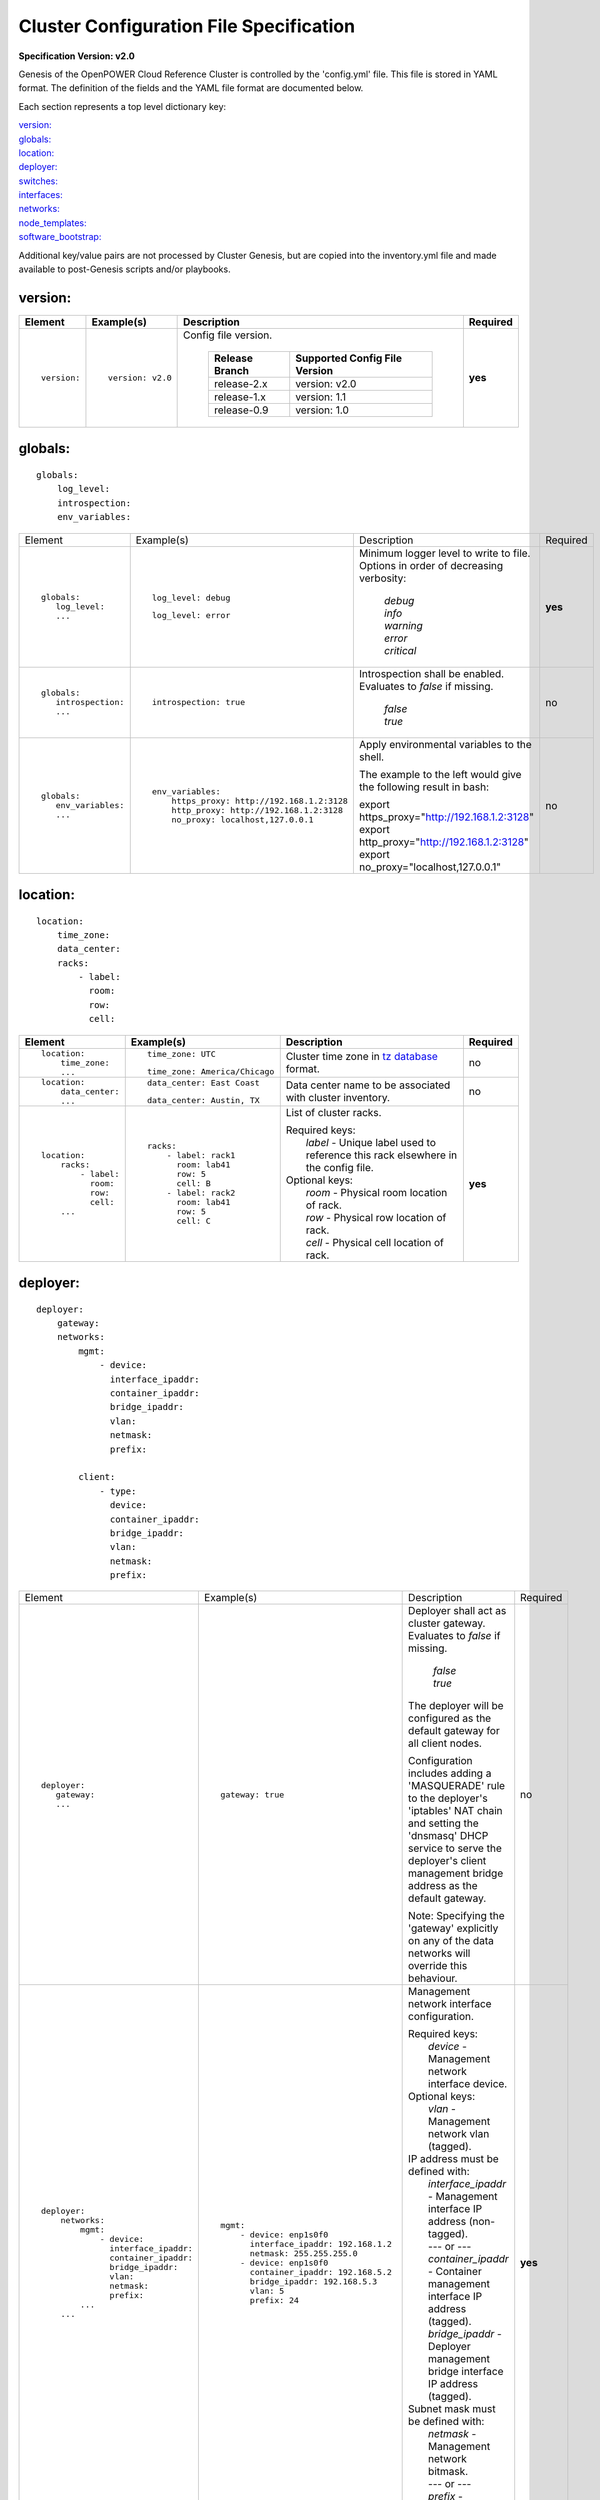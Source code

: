 .. _config_file_spec:

Cluster Configuration File Specification
=========================================

**Specification Version: v2.0**

Genesis of the OpenPOWER Cloud Reference Cluster is controlled by the
'config.yml' file. This file is stored in YAML format. The definition of
the fields and the YAML file format are documented below.

Each section represents a top level dictionary key:

| `version:`_
| `globals:`_
| `location:`_
| `deployer:`_
| `switches:`_
| `interfaces:`_
| `networks:`_
| `node_templates:`_
| `software_bootstrap:`_

Additional key/value pairs are not processed by Cluster Genesis, but are
copied into the inventory.yml file and made available to post-Genesis
scripts and/or playbooks.


version:
---------

+-------------+------------------+--------------------------------------------------------------------------------------------------------------------------------------+----------+
| Element     | Example(s)       | Description                                                                                                                          | Required |
+=============+==================+======================================================================================================================================+==========+
|             |                  |                                                                                                                                      |          |
| ::          | ::               | Config file version.                                                                                                                 | **yes**  |
|             |                  |                                                                                                                                      |          |
|   version:  |   version: v2.0  |  +----------------+-------------------------------+                                                                                  |          |
|             |                  |  | Release Branch | Supported Config File Version |                                                                                  |          |
|             |                  |  +================+===============================+                                                                                  |          |
|             |                  |  | release-2.x    | version: v2.0                 |                                                                                  |          |
|             |                  |  +----------------+-------------------------------+                                                                                  |          |
|             |                  |  | release-1.x    | version: 1.1                  |                                                                                  |          |
|             |                  |  +----------------+-------------------------------+                                                                                  |          |
|             |                  |  | release-0.9    | version: 1.0                  |                                                                                  |          |
|             |                  |  +----------------+-------------------------------+                                                                                  |          |
|             |                  |                                                                                                                                      |          |
+-------------+------------------+--------------------------------------------------------------------------------------------------------------------------------------+----------+

globals:
--------

::

  globals:
      log_level:
      introspection:
      env_variables:

+-----------------------------------+--------------------------------------------+--------------------------------------------------------------------------------------------+----------+
| Element                           | Example(s)                                 | Description                                                                                | Required |
+-----------------------------------+--------------------------------------------+--------------------------------------------------------------------------------------------+----------+
|                                   |                                            |                                                                                            |          |
| ::                                | ::                                         | Minimum logger level to write to file. Options in order of decreasing verbosity:           | **yes**  |
|                                   |                                            |                                                                                            |          |
|   globals:                        |   log_level: debug                         |   | *debug*                                                                                |          |
|      log_level:                   |                                            |   | *info*                                                                                 |          |
|      ...                          | ::                                         |   | *warning*                                                                              |          |
|                                   |                                            |   | *error*                                                                                |          |
|                                   |   log_level: error                         |   | *critical*                                                                             |          |
|                                   |                                            |                                                                                            |          |
+-----------------------------------+--------------------------------------------+--------------------------------------------------------------------------------------------+----------+
|                                   |                                            |                                                                                            |          |
| ::                                | ::                                         | Introspection shall be enabled. Evaluates to *false* if missing.                           | no       |
|                                   |                                            |                                                                                            |          |
|   globals:                        |   introspection: true                      |   | *false*                                                                                |          |
|      introspection:               |                                            |   | *true*                                                                                 |          |
|      ...                          |                                            |                                                                                            |          |
|                                   |                                            |                                                                                            |          |
+-----------------------------------+--------------------------------------------+--------------------------------------------------------------------------------------------+----------+
|                                   |                                            |                                                                                            |          |
| ::                                | ::                                         | Apply environmental variables to the shell.                                                | no       |
|                                   |                                            |                                                                                            |          |
|   globals:                        |   env_variables:                           | The example to the left would give the following result in bash:                           |          |
|      env_variables:               |       https_proxy: http://192.168.1.2:3128 |                                                                                            |          |
|      ...                          |       http_proxy: http://192.168.1.2:3128  | | export https_proxy="http://192.168.1.2:3128"                                             |          |
|                                   |       no_proxy: localhost,127.0.0.1        | | export http_proxy="http://192.168.1.2:3128"                                              |          |
|                                   |                                            | | export no_proxy="localhost,127.0.0.1"                                                    |          |
|                                   |                                            |                                                                                            |          |
|                                   |                                            |                                                                                            |          |
+-----------------------------------+--------------------------------------------+--------------------------------------------------------------------------------------------+----------+

location:
----------

::

  location:
      time_zone:
      data_center:
      racks:
          - label:
            room:
            row:
            cell:

+----------------------+-------------------------------+----------------------------------------------------------------------------------------------------------------+----------+
| Element              | Example(s)                    | Description                                                                                                    | Required |
+======================+===============================+================================================================================================================+==========+
|                      |                               |                                                                                                                |          |
| ::                   | ::                            | Cluster time zone in `tz database                                                                              | no       |
|                      |                               | <https://en.wikipedia.org/wiki/List_of_tz_database_time_zones>`_ format.                                       |          |
|   location:          |   time_zone: UTC              |                                                                                                                |          |
|       time_zone:     |                               |                                                                                                                |          |
|       ...            | ::                            |                                                                                                                |          |
|                      |                               |                                                                                                                |          |
|                      |   time_zone: America/Chicago  |                                                                                                                |          |
|                      |                               |                                                                                                                |          |
+----------------------+-------------------------------+----------------------------------------------------------------------------------------------------------------+----------+
|                      |                               |                                                                                                                |          |
| ::                   | ::                            | Data center name to be associated with cluster inventory.                                                      | no       |
|                      |                               |                                                                                                                |          |
|   location:          |   data_center: East Coast     |                                                                                                                |          |
|       data_center:   |                               |                                                                                                                |          |
|       ...            |                               |                                                                                                                |          |
|                      | ::                            |                                                                                                                |          |
|                      |                               |                                                                                                                |          |
|                      |   data_center: Austin, TX     |                                                                                                                |          |
|                      |                               |                                                                                                                |          |
+----------------------+-------------------------------+----------------------------------------------------------------------------------------------------------------+----------+
| .. _location_racks:  |                               |                                                                                                                |          |
|                      |                               |                                                                                                                |          |
| ::                   | ::                            | List of cluster racks.                                                                                         | **yes**  |
|                      |                               |                                                                                                                |          |
|   location:          |   racks:                      | | Required keys:                                                                                               |          |
|       racks:         |       - label: rack1          | |   *label* - Unique label used to reference this rack elsewhere in the config file.                           |          |
|           - label:   |         room: lab41           |                                                                                                                |          |
|             room:    |         row: 5                | | Optional keys:                                                                                               |          |
|             row:     |         cell: B               | |   *room*  - Physical room location of rack.                                                                  |          |
|             cell:    |       - label: rack2          | |   *row*   - Physical row location of rack.                                                                   |          |
|       ...            |         room: lab41           | |   *cell*  - Physical cell location of rack.                                                                  |          |
|                      |         row: 5                |                                                                                                                |          |
|                      |         cell: C               |                                                                                                                |          |
|                      |                               |                                                                                                                |          |
+----------------------+-------------------------------+----------------------------------------------------------------------------------------------------------------+----------+

deployer:
----------

::

  deployer:
      gateway:
      networks:
          mgmt:
              - device:
                interface_ipaddr:
                container_ipaddr:
                bridge_ipaddr:
                vlan:
                netmask:
                prefix:

          client:
              - type:
                device:
                container_ipaddr:
                bridge_ipaddr:
                vlan:
                netmask:
                prefix:

+-----------------------------------+--------------------------------------------+--------------------------------------------------------------------------------------------+----------+
| Element                           | Example(s)                                 | Description                                                                                | Required |
+-----------------------------------+--------------------------------------------+--------------------------------------------------------------------------------------------+----------+
|                                   |                                            |                                                                                            |          |
| ::                                | ::                                         | Deployer shall act as cluster gateway. Evaluates to *false* if missing.                    | no       |
|                                   |                                            |                                                                                            |          |
|   deployer:                       |   gateway: true                            |   | *false*                                                                                |          |
|      gateway:                     |                                            |   | *true*                                                                                 |          |
|      ...                          |                                            |                                                                                            |          |
|                                   |                                            | The deployer will be configured as the default gateway for all client nodes.               |          |
|                                   |                                            |                                                                                            |          |
|                                   |                                            | Configuration includes adding a 'MASQUERADE' rule to the deployer's 'iptables' NAT chain   |          |
|                                   |                                            | and setting the 'dnsmasq' DHCP service to serve the deployer's client management bridge    |          |
|                                   |                                            | address as the default gateway.                                                            |          |
|                                   |                                            |                                                                                            |          |
|                                   |                                            | Note: Specifying the 'gateway' explicitly on any of the data networks will override this   |          |
|                                   |                                            | behaviour.                                                                                 |          |
|                                   |                                            |                                                                                            |          |
+-----------------------------------+--------------------------------------------+--------------------------------------------------------------------------------------------+----------+
|                                   |                                            |                                                                                            |          |
| ::                                | ::                                         | Management network interface configuration.                                                | **yes**  |
|                                   |                                            |                                                                                            |          |
|   deployer:                       |   mgmt:                                    | | Required keys:                                                                           |          |
|       networks:                   |       - device: enp1s0f0                   | |   *device* - Management network interface device.                                        |          |
|           mgmt:                   |         interface_ipaddr: 192.168.1.2      |                                                                                            |          |
|               - device:           |         netmask: 255.255.255.0             | | Optional keys:                                                                           |          |
|                 interface_ipaddr: |       - device: enp1s0f0                   | |   *vlan* - Management network vlan (tagged).                                             |          |
|                 container_ipaddr: |         container_ipaddr: 192.168.5.2      |                                                                                            |          |
|                 bridge_ipaddr:    |         bridge_ipaddr: 192.168.5.3         | | IP address must be defined with:                                                         |          |
|                 vlan:             |         vlan: 5                            | |   *interface_ipaddr* - Management interface IP address (non-tagged).                     |          |
|                 netmask:          |         prefix: 24                         | |   --- or ---                                                                             |          |
|                 prefix:           |                                            | |   *container_ipaddr* - Container management interface IP address (tagged).               |          |
|           ...                     |                                            | |   *bridge_ipaddr*    - Deployer management bridge interface IP address (tagged).         |          |
|       ...                         |                                            |                                                                                            |          |
|                                   |                                            | | Subnet mask must be defined with:                                                        |          |
|                                   |                                            | |   *netmask* - Management network bitmask.                                                |          |
|                                   |                                            | |   --- or ---                                                                             |          |
|                                   |                                            | |   *prefix*  - Management network bit-length.                                             |          |
|                                   |                                            |                                                                                            |          |
+-----------------------------------+--------------------------------------------+--------------------------------------------------------------------------------------------+----------+
|                                   |                                            |                                                                                            |          |
| ::                                | ::                                         | Client node BMC (IPMI) and OS (PXE) network interface configuration. Ansible communicates  | **yes**  |
|                                   |                                            | with clients using this network during "post deploy" operations.                           |          |
|   deployer:                       |   client:                                  |                                                                                            |          |
|       networks:                   |       - type: ipmi                         | | Required keys:                                                                           |          |
|           client:                 |         device: enp1s0f0                   | |   *type*             - IPMI or PXE network (ipmi/pxe).                                   |          |
|               - type:             |         container_ipaddr: 192.168.10.2     | |   *device*           - Management network interface device.                              |          |
|                 device:           |         bridge_ipaddr: 192.168.10.3        | |   *container_ipaddr* - Container management interface IP address.                        |          |
|                 container_ipaddr: |         vlan: 10                           | |   *bridge_ipaddr*    - Deployer management bridge interface IP address.                  |          |
|                 bridge_ipaddr:    |         netmask: 255.255.255.0             | |   *vlan*             - Management network vlan.                                          |          |
|                 vlan:             |       - type: pxe                          |                                                                                            |          |
|                 netmask:          |         device: enp1s0f0                   | | Subnet mask must be defined with:                                                        |          |
|                 prefix:           |         container_ipaddr: 192.168.20.2     | |   *netmask* - Management network bitmask.                                                |          |
|                                   |         bridge_ipaddr: 192.168.20.3        | |   --- or ---                                                                             |          |
|                                   |         vlan: 20                           | |   *prefix*  - Management network bit-length.                                             |          |
|                                   |         prefix: 24                         |                                                                                            |          |
|                                   |                                            |                                                                                            |          |
+-----------------------------------+--------------------------------------------+--------------------------------------------------------------------------------------------+----------+

switches:
----------

::

    switches:
        mgmt:
            - label:
              hostname:
              userid:
              password:
              ssh_key:
              class:
              rack_id:
              rack_eia:
              interfaces:
                  - type:
                    ipaddr:
                    vlan:
                    port:
              links:
                  - target:
                    ipaddr:
                    vip:
                    netmask:
                    prefix:
                    ports:
        data:
            - label:
              hostname:
              userid:
              password:
              ssh_key:
              class:
              rack_id:
              rack_eia:
              interfaces:
                  - type:
                    ipaddr:
                    vlan:
                    port:
              links:
                  - target:
                    ipaddr:
                    vip:
                    netmask:
                    prefix:
                    ports:

+---------------------------------+---------------------------------------+---------------------------------------------------------------------------------------------+----------+
| Element                         | Example(s)                            | Description                                                                                 | Required |
+=================================+=======================================+=============================================================================================+==========+
| .. _switches_mgmt:              |                                       |                                                                                             |          |
|                                 |                                       |                                                                                             |          |
| ::                              | ::                                    | Management switch configuration. Each physical switch is defined as an item in the *mgmt:*  | **yes**  |
|                                 |                                       | list.                                                                                       |          |
|   switches:                     |   mgmt:                               |                                                                                             |          |
|       mgmt:                     |       - label: mgmt_switch            | | Required keys:                                                                            |          |
|           - label:              |         hostname: switch23423         | |   *label*  - Unique label used to reference this switch elsewhere in the config file.     |          |
|             hostname:           |         userid: admin                 |                                                                                             |          |
|             userid:             |         password: abc123              | | Required keys in "active" switch mode:                                                    |          |
|             password:           |         class: lenovo                 | |   *userid*        - Userid for switch management account.                                 |          |
|             class:              |         rack_id: rack1                | |   *password* [1]_ - Plain text password associated with *userid*.                         |          |
|             rack_id:            |         rack_eia: 20                  | |   *ssh_key*  [1]_ - Path to SSH private key file associated with *userid*.                |          |
|             rack_eia:           |         interfaces:                   |                                                                                             |          |
|             interfaces:         |             - type: outband           | | Required keys in "passive" switch mode:                                                   |          |
|                 - type:         |               ipaddr: 192.168.1.10    | |   *class*  - Switch class (lenovo/mellanox/cisco/cumulus).                                |          |
|                   ipaddr:       |               port: mgmt0             |                                                                                             |          |
|                   vlan:         |             - type: inband            | | Optional keys:                                                                            |          |
|                   port:         |               ipaddr: 192.168.5.20    | |   *hostname* - Hostname associated with switch management network interface.              |          |
|             links:              |               port: 15                | |   *rack_id*  - Reference to rack *label* defined in the                                   |          |
|                 - target:       |         links:                        |                  `locations: racks:= <location_racks_>`_ element.                           |          |
|                   ports:        |             - target: deployer        | |   *rack_eia* - Switch position within rack.                                               |          |
|       ...                       |               ports: 1                | |   *interfaces* - See interfaces_.                                                         |          |
|                                 |             - target: data_switch     | |   *links*    - See links_.                                                                |          |
|                                 |               ports: 2                |                                                                                             |          |
|                                 |                                       | .. [1] Either *password* or *ssh_key* shall be specified, but not both.                     |          |
|                                 |                                       |                                                                                             |          |
+---------------------------------+---------------------------------------+---------------------------------------------------------------------------------------------+----------+
| .. _switches_data:              |                                       |                                                                                             |          |
|                                 |                                       |                                                                                             |          |
| ::                              | example #1::                          | Data switch configuration. Each physical switch is defined as an item in the *data:* list.  | **yes**  |
|                                 |                                       |                                                                                             |          |
|   switches:                     |   data:                               | Key/value specs are identical to `mgmt switches <switches_mgmt_>`_.                         |          |
|       data:                     |       - label: data_switch_1          |                                                                                             |          |
|           - label:              |         hostname: switch84579         |                                                                                             |          |
|             hostname:           |         userid: admin                 |                                                                                             |          |
|             userid:             |         password: abc123              |                                                                                             |          |
|             password:           |         class: mellanox               |                                                                                             |          |
|             class:              |         rack_id: rack1                |                                                                                             |          |
|             rack_id:            |         rack_eia: 21                  |                                                                                             |          |
|             rack_eia:           |         interfaces:                   |                                                                                             |          |
|             interfaces:         |             - type: inband            |                                                                                             |          |
|                 - type:         |               ipaddr: 192.168.1.21    |                                                                                             |          |
|                   ipaddr:       |               port: 15                |                                                                                             |          |
|                   vlan:         |         links:                        |                                                                                             |          |
|                   port:         |             - target: mgmt_switch     |                                                                                             |          |
|             links:              |               ports: 1                |                                                                                             |          |
|                 - target:       |             - target: data_switch_2   |                                                                                             |          |
|                   ports:        |               ports: 2                |                                                                                             |          |
|       ...                       |                                       |                                                                                             |          |
|                                 | example #2::                          |                                                                                             |          |
|                                 |                                       |                                                                                             |          |
|                                 |   data:                               |                                                                                             |          |
|                                 |       - label: data_switch            |                                                                                             |          |
|                                 |         hostname: switch84579         |                                                                                             |          |
|                                 |         userid: admin                 |                                                                                             |          |
|                                 |         password: abc123              |                                                                                             |          |
|                                 |         rack_id: rack1                |                                                                                             |          |
|                                 |         rack_eia: 21                  |                                                                                             |          |
|                                 |         interfaces:                   |                                                                                             |          |
|                                 |             - type: outband           |                                                                                             |          |
|                                 |               ipaddr: 192.168.1.21    |                                                                                             |          |
|                                 |               port: mgmt0             |                                                                                             |          |
|                                 |         links:                        |                                                                                             |          |
|                                 |             - target: mgmt_switch     |                                                                                             |          |
|                                 |               ports: mgmt0            |                                                                                             |          |
|                                 |                                       |                                                                                             |          |
+---------------------------------+---------------------------------------+---------------------------------------------------------------------------------------------+----------+
| .. _interfaces:                 |                                       |                                                                                             |          |
|                                 |                                       |                                                                                             |          |
| ::                              | example #1::                          | Switch interface configuration.                                                             | no       |
|                                 |                                       |                                                                                             |          |
|   switches:                     |   interfaces:                         | | Required keys:                                                                            |          |
|       mgmt:                     |       - type: outband                 | |   *type*   - In-Band or Out-of-Band (inband/outband).                                     |          |
|           - ...                 |         ipaddr: 192.168.1.20          | |   *ipaddr* - IP address.                                                                  |          |
|             interfaces:         |         port: mgmt0                   | |   *vlan*   - VLAN.                                                                        |          |
|                 - type:         |                                       | |   *port*   - Port.                                                                        |          |
|                   ipaddr:       | example #2::                          |                                                                                             |          |
|                   port:         |                                       |                                                                                             |          |
|       data:                     |   interfaces:                         |                                                                                             |          |
|           - ...                 |       - type: inband                  |                                                                                             |          |
|             interfaces:         |         ipaddr: 192.168.5.20          |                                                                                             |          |
|                 - type:         |         port: 15                      |                                                                                             |          |
|                   ipaddr:       |                                       |                                                                                             |          |
|                   port:         |                                       |                                                                                             |          |
|                                 |                                       |                                                                                             |          |
+---------------------------------+---------------------------------------+---------------------------------------------------------------------------------------------+----------+
| .. _links:                      |                                       |                                                                                             |          |
|                                 |                                       |                                                                                             |          |
| ::                              | example #1::                          | Switch link configuration. Links can be configured between any switches and/or the          | no       |
|                                 |                                       | deployer.                                                                                   |          |
|   switches:                     |   mgmt:                               |                                                                                             |          |
|       mgmt:                     |       - label: mgmt_switch            | | Required keys:                                                                            |          |
|           - ...                 |         ...                           | |   *target* - Reference to destination target. This value must be set to 'deployer' or     |          |
|             links:              |         interfaces:                   |                correspond to another switch's *label* (switches_mgmt_, switches_data_).     |          |
|                 - target:       |             - type: inband            | |   *ports*   - Source port numbers (not target ports!). This can either be a single port   |          |
|                   ports:        |               ipaddr: 192.168.5.10    |                 or a list of ports. If a list is given then the links will be aggregated.   |          |
|       data:                     |               port: 15                |                                                                                             |          |
|           - ...                 |         links:                        | | Optional keys:                                                                            |          |
|             links:              |             - target: deployer        | |   *ipaddr* - Management interface IP address.                                             |          |
|                 - target:       |               ports: 10               | |   *vlan*   - Management interface vlan.                                                   |          |
|                   port:         |             - target: data_switch     | |   *vip*    - Virtual IP used for redundant switch configurations.                         |          |
|           - ...                 |               ports: 11               |                                                                                             |          |
|             links:              |   data:                               | | Subnet mask must be defined with:                                                         |          |
|                 - target:       |       - label: data_switch            | |   *netmask* - Management network bitmask.                                                 |          |
|                   ipaddr:       |         ...                           | |   --- or ---                                                                              |          |
|                   vip:          |         interfaces:                   | |   *prefix*  - Management network bit-length.                                              |          |
|                   netmask:      |             - type: outband           |                                                                                             |          |
|                   vlan:         |               ipaddr: 192.168.5.10    | In example #1 port 10 of "mgmt_switch" is cabled directly to the deployer and port 11 of    |          |
|                   ports:        |               vlan: 5                 | "mgmt_switch" is cabled to the mangement port 0 of "data_switch". An inband management      |          |
|                                 |               port: mgmt0             | interface is configured with an IP address of '192.168.5.10' for "mgmt_switch", and the     |          |
|                                 |         links:                        | dedicated management port 0 of "data_switch" is configured with an IP address of            |          |
|                                 |             - target: mgmt_switch     | "192.168.5.11" on vlan "5".                                                                 |          |
|                                 |               ports: mgmt0            |                                                                                             |          |
|                                 |                                       | In example #2 a redundant data switch configuration is shown. Ports 7 and 8 (on both        |          |
|                                 | example #2::                          | switches) are configured as an aggrated peer link on vlan "4000" with IP address of         |          |
|                                 |                                       | "10.0.0.1/24" and "10.0.0.2/24".                                                            |          |
|                                 |   data:                               |                                                                                             |          |
|                                 |       - label: data_1                 |                                                                                             |          |
|                                 |         ...                           |                                                                                             |          |
|                                 |         links:                        |                                                                                             |          |
|                                 |             - target: mgmt            |                                                                                             |          |
|                                 |               ipaddr: 192.168.5.31    |                                                                                             |          |
|                                 |               vip: 192.168.5.254      |                                                                                             |          |
|                                 |               ports: mgmt0            |                                                                                             |          |
|                                 |             - target: data_2          |                                                                                             |          |
|                                 |               ipaddr: 10.0.0.1        |                                                                                             |          |
|                                 |               netmask: 255.255.255.0  |                                                                                             |          |
|                                 |               vlan: 4000              |                                                                                             |          |
|                                 |               ports:                  |                                                                                             |          |
|                                 |                   - 7                 |                                                                                             |          |
|                                 |                   - 8                 |                                                                                             |          |
|                                 |       - label: data_2                 |                                                                                             |          |
|                                 |         links:                        |                                                                                             |          |
|                                 |             - target: mgmt            |                                                                                             |          |
|                                 |               ipaddr: 192.168.5.32    |                                                                                             |          |
|                                 |               vip: 192.168.5.254      |                                                                                             |          |
|                                 |               ports: mgmt0            |                                                                                             |          |
|                                 |             - target: data_2          |                                                                                             |          |
|                                 |               ipaddr: 10.0.0.2        |                                                                                             |          |
|                                 |               network: 255.255.255.0  |                                                                                             |          |
|                                 |               vlan: 4000              |                                                                                             |          |
|                                 |               ports:                  |                                                                                             |          |
|                                 |                   - 7                 |                                                                                             |          |
|                                 |                   - 8                 |                                                                                             |          |
|                                 |                                       |                                                                                             |          |
+---------------------------------+---------------------------------------+---------------------------------------------------------------------------------------------+----------+


interfaces:
------------

::

    interfaces:
        - label:
          description:
          iface:
          method:
          address_list:
          netmask:
          broadcast:
          gateway:
          dns_search:
          dns_nameservers:
          mtu:
          pre_up:
          vlan_raw_device:
        - label:
          description:
          DEVICE:
          BOOTPROTO:
          IPADDR_list:
          NETMASK:
          BROADCAST:
          GATEWAY:
          SEARCH:
          DNS1:
          DNS2:
          MTU:
          VLAN:

+---------------------------+---------------------------------------------------+--------------------------------------------------------------------------------------------+----------+
| Element                   | Example(s)                                        | Description                                                                                | Required |
+===========================+===================================================+============================================================================================+==========+
|                           |                                                   |                                                                                            |          |
| ::                        |                                                   | List of OS interface configuration definitions. Each definition can be formatted for       | no       |
|                           |                                                   | either `Ubuntu <interfaces_ubuntu_>`_ or `RHEL <interfaces_rhel_>`_.                       |          |
|   interfaces:             |                                                   |                                                                                            |          |
|       - ...               |                                                   |                                                                                            |          |
|       - ...               |                                                   |                                                                                            |          |
|                           |                                                   |                                                                                            |          |
+---------------------------+---------------------------------------------------+--------------------------------------------------------------------------------------------+----------+
| .. _interfaces_ubuntu:    |                                                   |                                                                                            |          |
|                           |                                                   |                                                                                            |          |
| ::                        | ::                                                | Ubuntu formatted OS interface configuration.                                               | no       |
|                           |                                                   |                                                                                            |          |
|   interfaces:             |   - label: manual1                                | | Required keys:                                                                           |          |
|       - label:            |     description: manual network 1                 | |   *label* - Unique label of interface configuration to be referenced within              |          |
|         description:      |     iface: eth0                                   |               `networks:`_ `node_templates: interfaces: <node_templates_interfaces_>`_.    |          |
|         iface:            |     method: manual                                |                                                                                            |          |
|         method:           |                                                   | | Optional keys:                                                                           |          |
|         address_list:     |   - label: dhcp1                                  | |   *description*   - Short description of interface configuration to be included as a     |          |
|         netmask:          |     description: dhcp interface 1                 |                       comment in OS config files.                                          |          |
|         broadcast:        |     iface: eth0                                   | |   *address_list*  - List of IP address to assign client interfaces referencing this      |          |
|         gateway:          |     method: dhcp                                  |                       configuration. Each list element may either be a single IP address   |          |
|         dns_search:       |                                                   |                       or a range (formatted as *<start_address>*-<*end_address*>).         |          |
|         dns_nameservers:  |   - label: static1                                | |   *address_start* - Starting IP address to assign client interfaces referencing this     |          |
|         mtu:              |     description: static interface 1               |                       configuration. Addresses will be assigned to each client interface   |          |
|         pre_up:           |     iface: eth0                                   |                       incrementally.                                                       |          |
|         vlan_raw_device:  |     method: static                                |                                                                                            |          |
|                           |     address_list:                                 | | Optional "drop-in" keys:                                                                 |          |
|                           |         - 9.3.89.14                               | |   The following key names are derived directly from the Ubuntu *interfaces*              |          |
|                           |         - 9.3.89.18-9.3.89.22                     |     configuration file (note that all "-" charactes are replaced with "_"). Values will be |          |
|                           |         - 9.3.89.111-9.3.89.112                   |     copied directly into the *interfaces* file. Refer to the `interfaces manpage           |          |
|                           |         - 9.3.89.120                              |     <http://manpages.ubuntu.com/manpages/xenial/man5/interfaces.5.html>`_ for usage.       |          |
|                           |     netmask: 255.255.255.0                        | |                                                                                          |          |
|                           |     broadcast: 9.3.89.255                         | |   *iface*                                                                                |          |
|                           |     gateway: 9.3.89.1                             | |   *method*                                                                               |          |
|                           |     dns_search: your.dns.com                      | |   *netmask*                                                                              |          |
|                           |     dns_nameservers: 9.3.1.200 9.3.1.201          | |   *broadcast*                                                                            |          |
|                           |     mtu: 9000                                     | |   *gateway*                                                                              |          |
|                           |     pre_up: command                               | |   *dns_search*                                                                           |          |
|                           |                                                   | |   *dns_nameservers*                                                                      |          |
|                           |   - label: vlan1                                  | |   *mtu*                                                                                  |          |
|                           |     description: vlan interface 1                 | |   *pre_up*                                                                               |          |
|                           |     iface: eth0.10                                | |   *vlan_raw_device*                                                                      |          |
|                           |     method: manual                                |                                                                                            |          |
|                           |                                                   |                                                                                            |          |
|                           |   - label: vlan2                                  |                                                                                            |          |
|                           |     description: vlan interface 2                 |                                                                                            |          |
|                           |     iface: myvlan10                               |                                                                                            |          |
|                           |     method: manual                                |                                                                                            |          |
|                           |     vlan_raw_device: eth0                         |                                                                                            |          |
|                           |                                                   |                                                                                            |          |
|                           |   - label: bridge1                                |                                                                                            |          |
|                           |     description: bridge interface 1               |                                                                                            |          |
|                           |     iface: br1                                    |                                                                                            |          |
|                           |     method: static                                |                                                                                            |          |
|                           |     address_start: 10.0.0.100                     |                                                                                            |          |
|                           |     netmask: 255.255.255.0                        |                                                                                            |          |
|                           |     bridge_ports: eth0                            |                                                                                            |          |
|                           |     bridge_fd: 9                                  |                                                                                            |          |
|                           |     bridge_hello: 2                               |                                                                                            |          |
|                           |     bridge_maxage: 12                             |                                                                                            |          |
|                           |     bridge_stp: off                               |                                                                                            |          |
|                           |                                                   |                                                                                            |          |
|                           |   - label: bond1_interface0                       |                                                                                            |          |
|                           |     description: primary interface for bond 1     |                                                                                            |          |
|                           |     iface: eth0                                   |                                                                                            |          |
|                           |     method: manual                                |                                                                                            |          |
|                           |     bond_master: bond1                            |                                                                                            |          |
|                           |     bond_primary: eth0                            |                                                                                            |          |
|                           |                                                   |                                                                                            |          |
|                           |   - label: bond1_interface1                       |                                                                                            |          |
|                           |     description: secondary interface for bond 1   |                                                                                            |          |
|                           |     iface: eth1                                   |                                                                                            |          |
|                           |     method: manual                                |                                                                                            |          |
|                           |     bond_master: bond1                            |                                                                                            |          |
|                           |                                                   |                                                                                            |          |
|                           |   - label: bond1                                  |                                                                                            |          |
|                           |     description: bond interface 1                 |                                                                                            |          |
|                           |     iface: bond1                                  |                                                                                            |          |
|                           |     address_start: 192.168.1.10                   |                                                                                            |          |
|                           |     netmask: 255.255.255.0                        |                                                                                            |          |
|                           |     bond_mode: active-backup                      |                                                                                            |          |
|                           |     bond_miimon: 100                              |                                                                                            |          |
|                           |     bond_slaves: none                             |                                                                                            |          |
|                           |                                                   |                                                                                            |          |
|                           |   - label: osbond0_interface0                     |                                                                                            |          |
|                           |     description: primary interface for osbond0    |                                                                                            |          |
|                           |     iface: eth0                                   |                                                                                            |          |
|                           |     method: manual                                |                                                                                            |          |
|                           |     bond_master: osbond0                          |                                                                                            |          |
|                           |     bond_primary: eth0                            |                                                                                            |          |
|                           |                                                   |                                                                                            |          |
|                           |   - label: osbond0_interface1                     |                                                                                            |          |
|                           |     description: secondary interface for osbond0  |                                                                                            |          |
|                           |     iface: eth1                                   |                                                                                            |          |
|                           |     method: manual                                |                                                                                            |          |
|                           |     bond_master: osbond0                          |                                                                                            |          |
|                           |                                                   |                                                                                            |          |
|                           |   - label: osbond0                                |                                                                                            |          |
|                           |     description: bond interface                   |                                                                                            |          |
|                           |     iface: osbond0                                |                                                                                            |          |
|                           |     address_start: 192.168.1.10                   |                                                                                            |          |
|                           |     netmask: 255.255.255.0                        |                                                                                            |          |
|                           |     bond_mode: active-backup                      |                                                                                            |          |
|                           |     bond_miimon: 100                              |                                                                                            |          |
|                           |     bond_slaves: none                             |                                                                                            |          |
|                           |                                                   |                                                                                            |          |
|                           |   - label: osbond0_vlan10                         |                                                                                            |          |
|                           |     description: vlan interface 1                 |                                                                                            |          |
|                           |     iface: osbond0.10                             |                                                                                            |          |
|                           |     method: manual                                |                                                                                            |          |
|                           |                                                   |                                                                                            |          |
|                           |   - label: bridge10                               |                                                                                            |          |
|                           |     description: bridge interface for vlan10      |                                                                                            |          |
|                           |     iface: br10                                   |                                                                                            |          |
|                           |     method: static                                |                                                                                            |          |
|                           |     address_start: 10.0.10.100                    |                                                                                            |          |
|                           |     netmask: 255.255.255.0                        |                                                                                            |          |
|                           |     bridge_ports: osbond0.10                      |                                                                                            |          |
|                           |     bridge_stp: off                               |                                                                                            |          |
|                           |                                                   |                                                                                            |          |
|                           |   - label: osbond0_vlan20                         |                                                                                            |          |
|                           |     description: vlan interface 2                 |                                                                                            |          |
|                           |     iface: osbond0.20                             |                                                                                            |          |
|                           |     method: manual                                |                                                                                            |          |
|                           |                                                   |                                                                                            |          |
|                           |   - label: bridge20                               |                                                                                            |          |
|                           |     description: bridge interface for vlan20      |                                                                                            |          |
|                           |     iface: br20                                   |                                                                                            |          |
|                           |     method: static                                |                                                                                            |          |
|                           |     address_start: 10.0.20.100                    |                                                                                            |          |
|                           |     netmask: 255.255.255.0                        |                                                                                            |          |
|                           |     bridge_ports: osbond0.20                      |                                                                                            |          |
|                           |     bridge_stp: off                               |                                                                                            |          |
|                           |                                                   |                                                                                            |          |
+---------------------------+---------------------------------------------------+--------------------------------------------------------------------------------------------+----------+
| .. _interfaces_rhel:      |                                                   |                                                                                            |          |
|                           |                                                   |                                                                                            |          |
| ::                        | ::                                                | RHEL styled OS interface configuration.                                                    | no       |
|                           |                                                   |                                                                                            |          |
|   interfaces:             |   - label: manual2                                | | Required keys:                                                                           |          |
|       - label:            |     description: manual network 2                 | |   *label* - Unique label of interface configuration to be referenced within              |          |
|         description:      |     DEVICE: eth0                                  |               `networks:`_ `node_templates: interfaces: <node_templates_interfaces_>`_.    |          |
|         DEVICE:           |     BOOTPROTO: none                               |                                                                                            |          |
|         BOOTPROTO:        |                                                   | | Optional keys:                                                                           |          |
|         IPADDR_list:      |   - label: dhcp2                                  | |   *description*  - Short description of interface configuration to be included as a      |          |
|         NETMASK:          |     description: dhcp interface 2                 |                      comment in OS config files.                                           |          |
|         BROADCAST:        |     DEVICE: eth0                                  | |   *IPADDR_list*  - List of IP address to assign client interfaces referencing this       |          |
|         GATEWAY:          |     BOOTPROTO: dhcp                               |                      configuration. Each list element may either be a single IP address    |          |
|         SEARCH:           |                                                   |                      or a range (formatted as *<start_address>*-<*end_address*>).          |          |
|         DNS1:             |   - label: static2                                | |   *IPADDR_start* - Starting IP address to assign client interfaces referencing this      |          |
|         DNS2:             |     description: static interface 2               |                      configuration. Addresses will be assigned to each client interface    |          |
|         MTU:              |     DEVICE: eth0                                  |                      incrementally.                                                        |          |
|         VLAN:             |     BOOTPROTO: none                               |                                                                                            |          |
|                           |     IPADDR_list:                                  | | Optional "drop-in" keys:                                                                 |          |
|                           |         - 9.3.89.14                               | |   The following key names are derived directly from RHEL's *ifcfg* configuration files.  |          |
|                           |         - 9.3.89.18-9.3.89.22                     |     Values will be copied directly into the *ifcfg-<name>* files.  Refer to the            |          |
|                           |         - 9.3.89.111-9.3.89.112                   |     `RHEL IP NETWORKING <rhel_ifcfg_doc_>`_ for usage.                                     |          |
|                           |         - 9.3.89.120                              | |                                                                                          |          |
|                           |     NETMASK: 255.255.255.0                        | |   *DEVICE*                                                                               |          |
|                           |     BROADCAST: 9.3.89.255                         | |   *BOOTPROTO*                                                                            |          |
|                           |     GATEWAY: 9.3.89.1                             | |   *NETMASK*                                                                              |          |
|                           |     SEARCH: your.dns.com                          | |   *BROADCAST*                                                                            |          |
|                           |     DNS1: 9.3.1.200                               | |   *GATEWAY*                                                                              |          |
|                           |     DNS2: 9.3.1.201                               | |   *SEARCH*                                                                               |          |
|                           |     MTU: 9000                                     | |   *DNS1*                                                                                 |          |
|                           |                                                   | |   *DNS2*                                                                                 |          |
|                           |   - label: vlan3                                  | |   *MTU*                                                                                  |          |
|                           |     description: vlan interface 3                 | |   *VLAN*                                                                                 |          |
|                           |     DEVICE: eth0.10                               |                                                                                            |          |
|                           |     BOOTPROTO: none                               |                                                                                            |          |
|                           |     VLAN: yes                                     |                                                                                            |          |
|                           |                                                   |                                                                                            |          |
|                           |   - label: bridge2                                |                                                                                            |          |
|                           |     description: bridge interface 2               |                                                                                            |          |
|                           |     DEVICE: br2                                   |                                                                                            |          |
|                           |     BOOTPROTO: static                             |                                                                                            |          |
|                           |     IPADDR_start: 10.0.0.100                      |                                                                                            |          |
|                           |     NETMASK: 255.255.255.0                        |                                                                                            |          |
|                           |     STP: off                                      |                                                                                            |          |
|                           |                                                   |                                                                                            |          |
|                           |   - label: bridge2_port                           |                                                                                            |          |
|                           |     description: port for bridge if 2             |                                                                                            |          |
|                           |     DEVICE: eth0                                  |                                                                                            |          |
|                           |     BOOTPROTO: none                               |                                                                                            |          |
|                           |     BRIDGE: br2                                   |                                                                                            |          |
|                           |                                                   |                                                                                            |          |
|                           |   - label: bond2_interface0                       |                                                                                            |          |
|                           |     description: primary interface for bond 2     |                                                                                            |          |
|                           |     DEVICE: eth0                                  |                                                                                            |          |
|                           |     BOOTPROTO: manual                             |                                                                                            |          |
|                           |     MASTER: bond2                                 |                                                                                            |          |
|                           |                                                   |                                                                                            |          |
|                           |   - label: bond2_interface1                       |                                                                                            |          |
|                           |     description: secondary interface for bond 2   |                                                                                            |          |
|                           |     DEVICE: eth1                                  |                                                                                            |          |
|                           |     BOOTPROTO: manual                             |                                                                                            |          |
|                           |     MASTER: bond2                                 |                                                                                            |          |
|                           |                                                   |                                                                                            |          |
|                           |   - label: bond2                                  |                                                                                            |          |
|                           |     description: bond interface 2                 |                                                                                            |          |
|                           |     DEVICE: bond2                                 |                                                                                            |          |
|                           |     IPADDR_start: 192.168.1.10                    |                                                                                            |          |
|                           |     NETMASK: 255.255.255.0                        |                                                                                            |          |
|                           |     BONDING_OPTS: "mode=active-backup miimon=100" |                                                                                            |          |
|                           |                                                   |                                                                                            |          |
+---------------------------+---------------------------------------------------+--------------------------------------------------------------------------------------------+----------+

.. _rhel_ifcfg_doc: https://access.redhat.com/documentation/en-US/Red_Hat_Enterprise_Linux/7/html/Networking_Guide/sec-Editing_Network_Configuration_Files.html#sec-Configuring_a_Network_Interface_Using_ifcg_Files

networks:
----------

::

    networks:
        - label:
          interfaces:

+----------------------+--------------------------+---------------------------------------------------------------------------------------------------------------------+----------+
| Element              | Example(s)               | Description                                                                                                         | Required |
+======================+==========================+=====================================================================================================================+==========+
|                      |                          |                                                                                                                     |          |
| ::                   | ::                       | The 'networks' list defines groups of interfaces. These groups can be assigned to items in the `node_templates:`_   | no       |
|                      |                          | list.                                                                                                               |          |
|   networks:          |   interfaces:            |                                                                                                                     |          |
|       - label:       |       - label: example1  | | Required keys:                                                                                                    |          |
|         interfaces:  |         ...              | |   *label*      - Unique label of network group to be referenced within a `node_templates:`_ item's 'networks:'    |          |
|                      |       - label: example2  |                    value.                                                                                           |          |
|                      |         ...              | |   *interfaces* - List of interfaces assigned to the group.                                                        |          |
|                      |       - label: example3  |                                                                                                                     |          |
|                      |         ...              |                                                                                                                     |          |
|                      |   networks:              |                                                                                                                     |          |
|                      |       - label: all_nets  |                                                                                                                     |          |
|                      |         interfaces:      |                                                                                                                     |          |
|                      |             - example1   |                                                                                                                     |          |
|                      |             - example2   |                                                                                                                     |          |
|                      |             - example3   |                                                                                                                     |          |
|                      |       - label: group1    |                                                                                                                     |          |
|                      |         interfaces:      |                                                                                                                     |          |
|                      |             - example1   |                                                                                                                     |          |
|                      |             - example2   |                                                                                                                     |          |
|                      |       - label: group2    |                                                                                                                     |          |
|                      |         interfaces:      |                                                                                                                     |          |
|                      |             - example1   |                                                                                                                     |          |
|                      |             - example3   |                                                                                                                     |          |
|                      |                          |                                                                                                                     |          |
+----------------------+--------------------------+---------------------------------------------------------------------------------------------------------------------+----------+


node_templates:
----------------

::

    node_templates:
        - label:
          ipmi:
              userid:
              password:
          os:
              hostname_prefix:
              profile:
              install_device:
              users:
                  - name:
                    password:
              groups:
                  - name:
          physical_interfaces:
              ipmi:
                  - switch:
                    ports:
              pxe:
                  - switch:
                    device:
                    rename:
                    ports:
              data:
                  - switch:
                    device:
                    rename:
                    ports:
          interfaces:
          networks:
          roles:

+------------------------------------+-----------------------------------------------+----------------------------------------------------------------------------------+----------+
| Element                            | Example(s)                                    | Description                                                                      | Required |
+====================================+===============================================+==================================================================================+==========+
|                                    |                                               |                                                                                  |          |
| ::                                 | ::                                            | Node templates define client node configurations. Existing IPMI credentials and  | **yes**  |
|                                    |                                               | network interface physical connection information must be given to allow Cluster |          |
|   node_templates:                  |   - label: controllers                        | Genesis to connect to nodes. OS installation characteristics and post install    |          |
|       - label:                     |     ipmi:                                     | network configurations are also defined.                                         |          |
|         ipmi:                      |         userid: admin                         |                                                                                  |          |
|         os:                        |         password: pass                        | | Required keys:                                                                 |          |
|         physical_interfaces:       |     os:                                       | |   *label*   - Unique label used to reference this template.                    |          |
|         interfaces:                |         hostname_prefix: ctrl                 | |   *ipmi*    - IPMI credentials. See `node_templates: ipmi                      |          |
|         networks:                  |         profile: ubuntu-14.04-server-ppc64el  |                 <node_templates_ipmi_>`_.                                        |          |
|         roles:                     |         install_device: /dev/sda              | |   *os*      - Operating system configuration. See `node_templates: os          |          |
|                                    |     physical_interfaces:                      |                 <node_templates_os_>`_.                                          |          |
|                                    |         ipmi:                                 | |   *physical_interfaces* - Physical network interface port mappings. See        |          |
|                                    |             - switch: mgmt_switch_1           |                             `node_templates: physical_interfaces                 |          |
|                                    |               ports:                          |                             <node_templates_physical_ints_>`_.                   |          |
|                                    |                   - 1                         |                                                                                  |          |
|                                    |                   - 3                         | | Optional keys:                                                                 |          |
|                                    |                   - 5                         | |   *interfaces* - Post-deploy interface assignments. See `node_templates:       |          |
|                                    |         pxe:                                  |                    interfaces <node_templates_interfaces_>`_.                    |          |
|                                    |             - switch: mgmt_switch_1           | |   *networks*   - Post-deploy network (interface group) assignments. See        |          |
|                                    |               ports:                          |                    `node_templates: networks <node_templates_networks_>`_.       |          |
|                                    |                   - 2                         | |   *roles*      - Ansible group assignment. See `node_templates: roles          |          |
|                                    |                   - 4                         |                    <node_templates_roles_>`_.                                    |          |
|                                    |                   - 6                         |                                                                                  |          |
|                                    |                                               |                                                                                  |          |
+------------------------------------+-----------------------------------------------+----------------------------------------------------------------------------------+----------+
| .. _node_templates_ipmi:           |                                               |                                                                                  |          |
|                                    |                                               |                                                                                  |          |
| ::                                 | ::                                            | Client node IPMI credentials. Note that IPMI credentials must be consistent for  | **yes**  |
|                                    |                                               | all members of a node template.                                                  |          |
|   node_templates:                  |   - label: ppc64el                            |                                                                                  |          |
|       - ...                        |     ipmi:                                     | | Required keys:                                                                 |          |
|         ipmi:                      |         userid: ADMIN                         | |   *userid*   - IPMI userid.                                                    |          |
|             userid:                |         password: admin                       | |   *password* - IPMI password.                                                  |          |
|             password:              |     ...                                       |                                                                                  |          |
|                                    |   - lable: x86_64                             |                                                                                  |          |
|                                    |     ipmi:                                     |                                                                                  |          |
|                                    |         userid: ADMIN                         |                                                                                  |          |
|                                    |         password: ADMIN                       |                                                                                  |          |
|                                    |     ...                                       |                                                                                  |          |
|                                    |                                               |                                                                                  |          |
+------------------------------------+-----------------------------------------------+----------------------------------------------------------------------------------+----------+
| .. _node_templates_os:             |                                               |                                                                                  |          |
|                                    |                                               |                                                                                  |          |
| ::                                 | ::                                            | Client node operating system configuration.                                      | **yes**  |
|                                    |                                               |                                                                                  |          |
|   node_templates:                  |   - ...                                       | | Required keys:                                                                 |          |
|       - ...                        |     os:                                       |                                                                                  |          |
|         os:                        |         hostname_prefix: controller           |                                                                                  |          |
|             hostname_prefix:       |         profile: ubuntu-14.04-server-ppc64el  |                                                                                  |          |
|             profile:               |         install_device: /dev/sda              |                                                                                  |          |
|             install_device:        |         users:                                | |   *profile*         - Cobbler profile to use for OS installation. This name    |          |
|             users:                 |             - name: root                      |                         usually should match the name of the installation image  |          |
|                 - name:            |               password: passw0rd              |                         (without the'.iso' extension).                           |          |
|                   password:        |             - name: user1                     | |   *install_device*  - Path to installation disk device.                        |          |
|             groups:                |               password: abc123                |                                                                                  |          |
|                 - name:            |               groups: sudo,testgroup1         | | Optional keys:                                                                 |          |
|                                    |         groups:                               | |   *hostname_prefix* - Prefix used to assign hostnames to client nodes          |          |
|                                    |             - name: testgroup1                |                         belonging to this node template. A "-" and enumeration   |          |
|                                    |             - name: testgroup2                |                         is added to the end of the prefix to make a unique       |          |
|                                    |                                               |                         hostname for each client node (e.g. "controller-1" and   |          |
|                                    |                                               |                         "controoler-2").                                         |          |
|                                    |                                               | |   *users*           - OS user accounts to create. All parameters in the        |          |
|                                    |                                               |                         `Ansible user module <ansible_user_module_>`_ are        |          |
|                                    |                                               |                         supported.                                               |          |
|                                    |                                               | |   *groups*          - OS groups to create. All parameters in the `Ansible      |          |
|                                    |                                               |                         group module <ansible_group_module_>`_ are supported.    |          |
|                                    |                                               |                                                                                  |          |
+------------------------------------+-----------------------------------------------+----------------------------------------------------------------------------------+----------+
| .. _node_templates_physical_ints:  |                                               |                                                                                  |          |
|                                    |                                               |                                                                                  |          |
| ::                                 | ::                                            | Client node operating system configuration.                                      | **yes**  |
|                                    |                                               |                                                                                  |          |
|   node_templates:                  |   - ...                                       | | Required keys:                                                                 |          |
|       - ...                        |     physical_interfaces:                      | |   *ipmi* - IPMI (BMC) interface port mappings. See `physical_interfaces: ipmi  |          |
|         physical_interfaces:       |         ipmi:                                 |              <physical_ints_ipmi_>`_.                                            |          |
|             ipmi:                  |             - switch: mgmt_1                  | |   *pxe*  - PXE (OS) interface port mappings. See `physical_interfaces:         |          |
|                 - switch:          |               ports:                          |              pxe/data <physical_ints_os_>`_.                                     |          |
|                   ports:           |                   - 7                         |                                                                                  |          |
|             pxe:                   |                   - 8                         | | Optional keys:                                                                 |          |
|                 - switch:          |                   - 9                         | |   *data* - Data (OS) interface port mappings. See `physical_interfaces:        |          |
|                   device:          |         pxe:                                  |              pxe/data <physical_ints_os_>`_.                                     |          |
|                   rename:          |             - switch: mgmt_1                  |                                                                                  |          |
|                   ports:           |               device: eth15                   |                                                                                  |          |
|             data:                  |               rename: true                    |                                                                                  |          |
|                 - switch:          |               ports:                          |                                                                                  |          |
|                   device:          |                   - 10                        |                                                                                  |          |
|                   rename:          |                   - 11                        |                                                                                  |          |
|                   ports:           |                   - 12                        |                                                                                  |          |
|                                    |         data:                                 |                                                                                  |          |
|                                    |             - switch: data_1                  |                                                                                  |          |
|                                    |               device: eth10                   |                                                                                  |          |
|                                    |               rename: true                    |                                                                                  |          |
|                                    |               ports:                          |                                                                                  |          |
|                                    |                   - 7                         |                                                                                  |          |
|                                    |                   - 8                         |                                                                                  |          |
|                                    |                   - 9                         |                                                                                  |          |
|                                    |             - switch: data_1                  |                                                                                  |          |
|                                    |               device: eth11                   |                                                                                  |          |
|                                    |               rename: false                   |                                                                                  |          |
|                                    |               ports:                          |                                                                                  |          |
|                                    |                   - 10                        |                                                                                  |          |
|                                    |                   - 11                        |                                                                                  |          |
|                                    |                   - 12                        |                                                                                  |          |
|                                    |                                               |                                                                                  |          |
+------------------------------------+-----------------------------------------------+----------------------------------------------------------------------------------+----------+
| .. _physical_ints_ipmi:            |                                               |                                                                                  |          |
|                                    |                                               |                                                                                  |          |
| ::                                 | ::                                            | IPMI (BMC) interface port mappings.                                              | **yes**  |
|                                    |                                               |                                                                                  |          |
|   node_templates:                  |   - ...                                       | | Required keys:                                                                 |          |
|       - ...                        |     physical_interfaces:                      | |   *switch* - Reference to mgmt switch *label* defined in the `switches: mgmt:  |          |
|         physical_interfaces:       |         ipmi:                                 |                <switches_mgmt_>`_ element.                                       |          |
|             ipmi:                  |             - switch: mgmt_1                  | |   *ports*  - List of port number/identifiers mapping to client node IPMI       |          |
|                 - switch:          |               ports:                          |                interfaces.                                                       |          |
|                   ports:           |                   - 7                         |                                                                                  |          |
|             ...                    |                   - 8                         | In the example three client nodes are defined and mapped to ports 7,8,9 of a     |          |
|                                    |                   - 9                         | management switch labeled "mgmt_1".                                              |          |
|                                    |                                               |                                                                                  |          |
+------------------------------------+-----------------------------------------------+----------------------------------------------------------------------------------+----------+
| .. _physical_ints_os:              |                                               |                                                                                  |          |
|                                    |                                               |                                                                                  |          |
| ::                                 | ::                                            | OS (PXE & data) interface port mappings.                                         | **yes**  |
|                                    |                                               |                                                                                  |          |
|   node_templates:                  |   - ...                                       | | Required keys:                                                                 |          |
|       - ...                        |     physical_interfaces:                      | |   *switch* - Reference to switch *label* defined in the `switches: mgmt:       |          |
|         physical_interfaces:       |         pxe:                                  |                <switches_mgmt_>`_ or `switches: data: <switches_data_>`_         |          |
|             ...                    |             - switch: mgmt_1                  |                elements.                                                         |          |
|             pxe:                   |               device: eth15                   | |   *device*    - Reference to interface label defined in the `interfaces:`_     |          |
|                 - switch:          |               rename: true                    |                elements.                                                         |          |
|                   device:          |               ports:                          | |   *rename* - Value (true/false) to control whether client node interfaces will |          |
|                   rename:          |                   - 10                        |                be renamed to match the 'dev' value.                              |          |
|                   ports:           |                   - 11                        | |   *ports*  - List of port number/identifiers mapping to client node OS         |          |
|             data:                  |                   - 12                        |                interfaces.                                                       |          |
|                 - siwtch:          |         data:                                 |                                                                                  |          |
|                   device:          |             - switch: data_1                  |                                                                                  |          |
|                   rename:          |               device: eth10                   |                                                                                  |          |
|                   ports            |               rename: true                    |                                                                                  |          |
|                                    |               ports:                          |                                                                                  |          |
|                                    |                   - 7                         |                                                                                  |          |
|                                    |                   - 8                         |                                                                                  |          |
|                                    |                   - 9                         |                                                                                  |          |
|                                    |             - switch: data_1                  |                                                                                  |          |
|                                    |               device: eth11                   |                                                                                  |          |
|                                    |               rename: false                   |                                                                                  |          |
|                                    |               ports:                          |                                                                                  |          |
|                                    |                   - 10                        |                                                                                  |          |
|                                    |                   - 11                        |                                                                                  |          |
|                                    |                   - 12                        |                                                                                  |          |
|                                    |                                               |                                                                                  |          |
|                                    |                                               |                                                                                  |          |
|                                    |                                               |                                                                                  |          |
+------------------------------------+-----------------------------------------------+----------------------------------------------------------------------------------+----------+
| .. _node_templates_interfaces:     |                                               |                                                                                  |          |
|                                    |                                               |                                                                                  |          |
| ::                                 | ::                                            | OS network interface configuration assignment.                                   | no       |
|                                    |                                               |                                                                                  |          |
|   node_templates:                  |   interfaces:                                 | | Required keys:                                                                 |          |
|       - ...                        |       - label: data_int1                      | |   *interfaces* - List of references to interface *labels* from the top-level   |          |
|         interfaces:                |       ...                                     |                    `interfaces:`_ dictionary.                                    |          |
|                                    |       - label: data_int2                      |                                                                                  |          |
|                                    |       ...                                     |                                                                                  |          |
|                                    |       - label: data_int3                      |                                                                                  |          |
|                                    |       ...                                     |                                                                                  |          |
|                                    |   node_templates:                             |                                                                                  |          |
|                                    |       - ...                                   |                                                                                  |          |
|                                    |         interfaces:                           |                                                                                  |          |
|                                    |             - data_int1                       |                                                                                  |          |
|                                    |             - data_int2                       |                                                                                  |          |
|                                    |             - data_int3                       |                                                                                  |          |
|                                    |                                               |                                                                                  |          |
+------------------------------------+-----------------------------------------------+----------------------------------------------------------------------------------+----------+
| .. _node_templates_networks:       |                                               |                                                                                  |          |
|                                    |                                               |                                                                                  |          |
| ::                                 | ::                                            | OS network interface configuration assignment by group.                          | no       |
|                                    |                                               |                                                                                  |          |
|   node_templates:                  |   interfaces:                                 | | Required keys:                                                                 |          |
|       - ...                        |       - label: data_int1                      | |   *networks* - List of references to network *labels* from the top-level       |          |
|         networks:                  |       ...                                     |                  `networks:`_ dictionary.                                        |          |
|                                    |       - label: data_int2                      |                                                                                  |          |
|                                    |       ...                                     |                                                                                  |          |
|                                    |       - label: data_int3                      |                                                                                  |          |
|                                    |       ...                                     |                                                                                  |          |
|                                    |   networks:                                   |                                                                                  |          |
|                                    |       - label: data_group1                    |                                                                                  |          |
|                                    |         interfaces:                           |                                                                                  |          |
|                                    |             - data_int1                       |                                                                                  |          |
|                                    |             - data_int2                       |                                                                                  |          |
|                                    |             - data_int3                       |                                                                                  |          |
|                                    |   node_templates:                             |                                                                                  |          |
|                                    |       - ...                                   |                                                                                  |          |
|                                    |         networks:                             |                                                                                  |          |
|                                    |             - data_group1                     |                                                                                  |          |
|                                    |                                               |                                                                                  |          |
+------------------------------------+-----------------------------------------------+----------------------------------------------------------------------------------+----------+
| .. _node_templates_roles:          |                                               |                                                                                  |          |
|                                    |                                               |                                                                                  |          |
| ::                                 | ::                                            | Ansible role/group assignment.                                                   | no       |
|                                    |                                               |                                                                                  |          |
|   node_templates:                  |   roles:                                      | | Required keys:                                                                 |          |
|       - ...                        |       - controllers                           | |   *roles* - List of roles (Ansible groups) to assign to client nodes           |          |
|         roles:                     |       - power_servers                         |               associated with this node template. Names can be any string.       |          |
|                                    |                                               |                                                                                  |          |
+------------------------------------+-----------------------------------------------+----------------------------------------------------------------------------------+----------+

.. _ansible_user_module: http://docs.ansible.com/ansible/latest/user_module.html
.. _ansible_group_module: http://docs.ansible.com/ansible/latest/group_module.html


software_bootstrap:
--------------------

::

    software_bootstrap:
        - hosts:
          executable:
          command:

+-------------------------+----------------------------------+----------------------------------------------------------------------------------------------------------+----------+
| Element                 | Example(s)                       | Description                                                                                              | Required |
+=========================+==================================+==========================================================================================================+==========+
|                         |                                  |                                                                                                          |          |
| ::                      | ::                               | Software bootstrap defines commands to be run on client nodes after Cluster Genesis completes. This is   | no       |
|                         |                                  | useful for various additional configuration activities, such as bootstrapping additional software        |          |
|   software_bootstrap:   |   software_bootstrap:            | package installations.                                                                                   |          |
|       - hosts:          |       - hosts: all               |                                                                                                          |          |
|         executable:     |         command: apt-get update  | | Required keys:                                                                                         |          |
|         command:        |       - hosts: openstackservers  | |   *hosts*   - Hosts to run commands on. The value can be set to 'all' to run on all hosts,             |          |
|                         |         executable: /bin/bash    |                 node_template labels, or role/group names.                                               |          |
|                         |         command: |               | |   *command* - Command to run.                                                                          |          |
|                         |           set -e                 |                                                                                                          |          |
|                         |           apt update             | | Optional keys:                                                                                         |          |
|                         |           apt upgrade -y         | |   *executable* - Path to shell used to execute the command.                                            |          |
|                         |                                  |                                                                                                          |          |
+-------------------------+----------------------------------+----------------------------------------------------------------------------------------------------------+----------+

